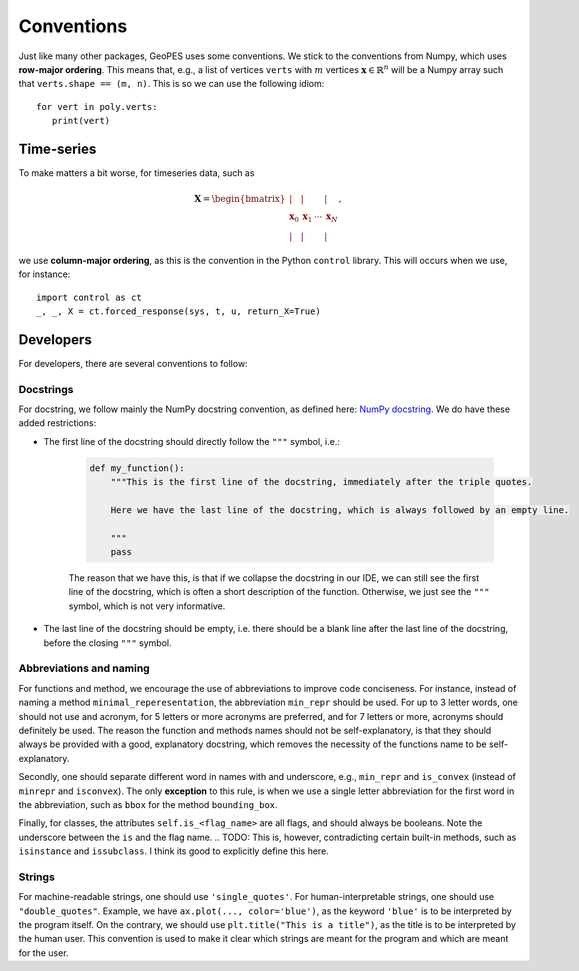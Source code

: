 Conventions
===========

Just like many other packages, GeoPES uses some conventions. We stick to the conventions from Numpy, which uses **row-major ordering**. This means that, e.g., a list of vertices ``verts`` with :math:`m` vertices :math:`\boldsymbol{x} \in \mathbb{R}^{n}` will be a Numpy array such that ``verts.shape == (m, n)``. This is so we can use the following idiom::

   for vert in poly.verts:
      print(vert)

-----------
Time-series
-----------

To make matters a bit worse, for timeseries data, such as

.. math:: \boldsymbol{X} = \begin{bmatrix} \vert & \vert & & \vert \\ \boldsymbol{x}_{0} & \boldsymbol{x}_{1} & \cdots & \boldsymbol{x}_{N} \\  \vert & \vert & & \vert \end{bmatrix},

we use **column-major ordering**, as this is the convention in the Python ``control`` library. This will occurs when we use, for instance::

   import control as ct
   _, _, X = ct.forced_response(sys, t, u, return_X=True)

----------
Developers
----------

For developers, there are several conventions to follow:

Docstrings
^^^^^^^^^^

For docstring, we follow mainly the NumPy docstring convention, as defined here: `NumPy docstring <https://numpydoc.readthedocs.io/en/latest/format.html>`_. We do have these added restrictions:

* The first line of the docstring should directly follow the ``"""`` symbol, i.e.:
   
   .. code-block:: python

     def my_function():
         """This is the first line of the docstring, immediately after the triple quotes.

         Here we have the last line of the docstring, which is always followed by an empty line. 

         """
         pass

   The reason that we have this, is that if we collapse the docstring in our IDE, we can still see the first line of the docstring, which is often a short description of the function. Otherwise, we just see the ``"""`` symbol, which is not very informative.
   
   .. image:: images/collapsed_docstring_still_readable.png
      :alt: Example of a collapsed docstring that is still readable
      :align: left
.. FIXME: I don't actually know if I want this? Because if the start of the docstring is very long, there is no way to collapse it in the IDE... so we might want to start on a newline anyway?

* The last line of the docstring should be empty, i.e. there should be a blank line after the last line of the docstring, before the closing ``"""`` symbol.

Abbreviations and naming
^^^^^^^^^^^^^^^^^^^^^^^^

For functions and method, we encourage the use of abbreviations to improve code conciseness. For instance, instead of naming a method ``minimal_reperesentation``, the abbreviation ``min_repr`` should be used. For up to 3 letter words, one should not use and acronym, for 5 letters or more acronyms are preferred, and for 7 letters or more, acronyms should definitely be used. The reason the function and methods names should not be self-explanatory, is that they should always be provided with a good, explanatory docstring, which removes the necessity of the functions name to be self-explanatory.

Secondly, one should separate different word in names with and underscore, e.g., ``min_repr`` and ``is_convex`` (instead of ``minrepr`` and ``isconvex``). The only **exception** to this rule, is when we use a single letter abbreviation for the first word in the abbreviation, such as ``bbox`` for the method ``bounding_box``.

Finally, for classes, the attributes ``self.is_<flag_name>`` are all flags, and should always be booleans. Note the underscore between the ``is`` and the flag name. 
.. TODO: This is, however, contradicting certain built-in methods, such as ``isinstance`` and ``issubclass``. I think its good to explicitly define this here.

Strings
^^^^^^^

For machine-readable strings, one should use ``'single_quotes'``. For human-interpretable strings, one should use ``"double_quotes"``. Example, we have ``ax.plot(..., color='blue')``, as the keyword ``'blue'`` is to be interpreted by the program itself. On the contrary, we should use ``plt.title("This is a title")``, as the title is to be interpreted by the human user. This convention is used to make it clear which strings are meant for the program and which are meant for the user.
